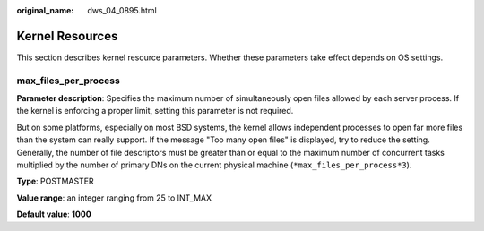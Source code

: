 :original_name: dws_04_0895.html

.. _dws_04_0895:

Kernel Resources
================

This section describes kernel resource parameters. Whether these parameters take effect depends on OS settings.

max_files_per_process
---------------------

**Parameter description**: Specifies the maximum number of simultaneously open files allowed by each server process. If the kernel is enforcing a proper limit, setting this parameter is not required.

But on some platforms, especially on most BSD systems, the kernel allows independent processes to open far more files than the system can really support. If the message "Too many open files" is displayed, try to reduce the setting. Generally, the number of file descriptors must be greater than or equal to the maximum number of concurrent tasks multiplied by the number of primary DNs on the current physical machine (``*max_files_per_process*3``).

**Type**: POSTMASTER

**Value range**: an integer ranging from 25 to INT_MAX

**Default value**: **1000**

